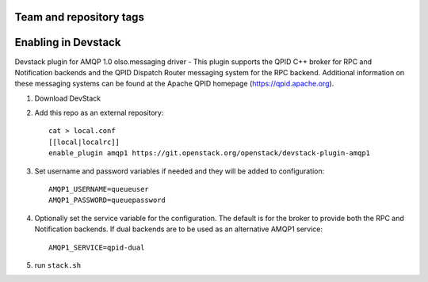 ========================
Team and repository tags
========================

.. image:: http://governance.openstack.org/badges/devstack-plugin-amqp1.svg
    :target: http://governance.openstack.org/reference/tags/index.html

.. Change things from this point on

======================
 Enabling in Devstack
======================

Devstack plugin for AMQP 1.0 olso.messaging driver - This plugin supports the QPID C++ broker for RPC and Notification backends  and the QPID Dispatch Router messaging system for the RPC backend. Additional information on these messaging systems can be found at the Apache QPID homepage (https://qpid.apache.org).

1. Download DevStack

2. Add this repo as an external repository::

     cat > local.conf
     [[local|localrc]]
     enable_plugin amqp1 https://git.openstack.org/openstack/devstack-plugin-amqp1

3. Set username and password variables if needed and they will be added to configuration::

     AMQP1_USERNAME=queueuser
     AMQP1_PASSWORD=queuepassword     

4. Optionally set the service variable for the configuration. The default is for the broker to provide both the RPC and Notification backends. If dual backends are to be used as an alternative AMQP1 service::

     AMQP1_SERVICE=qpid-dual
   
5. run ``stack.sh``

    
